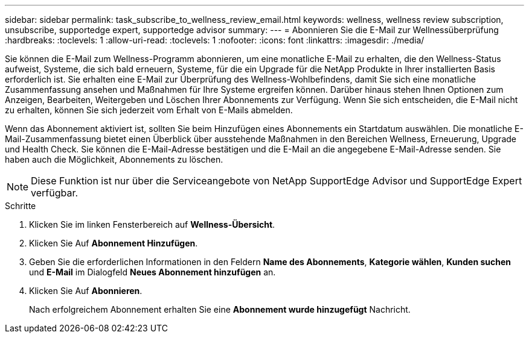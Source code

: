 ---
sidebar: sidebar 
permalink: task_subscribe_to_wellness_review_email.html 
keywords: wellness, wellness review subscription, unsubscribe, supportedge expert, supportedge advisor 
summary:  
---
= Abonnieren Sie die E-Mail zur Wellnessüberprüfung
:hardbreaks:
:toclevels: 1
:allow-uri-read: 
:toclevels: 1
:nofooter: 
:icons: font
:linkattrs: 
:imagesdir: ./media/


[role="lead"]
Sie können die E-Mail zum Wellness-Programm abonnieren, um eine monatliche E-Mail zu erhalten, die den Wellness-Status aufweist, Systeme, die sich bald erneuern, Systeme, für die ein Upgrade für die NetApp Produkte in Ihrer installierten Basis erforderlich ist. Sie erhalten eine E-Mail zur Überprüfung des Wellness-Wohlbefindens, damit Sie sich eine monatliche Zusammenfassung ansehen und Maßnahmen für Ihre Systeme ergreifen können. Darüber hinaus stehen Ihnen Optionen zum Anzeigen, Bearbeiten, Weitergeben und Löschen Ihrer Abonnements zur Verfügung. Wenn Sie sich entscheiden, die E-Mail nicht zu erhalten, können Sie sich jederzeit vom Erhalt von E-Mails abmelden.

Wenn das Abonnement aktiviert ist, sollten Sie beim Hinzufügen eines Abonnements ein Startdatum auswählen. Die monatliche E-Mail-Zusammenfassung bietet einen Überblick über ausstehende Maßnahmen in den Bereichen Wellness, Erneuerung, Upgrade und Health Check. Sie können die E-Mail-Adresse bestätigen und die E-Mail an die angegebene E-Mail-Adresse senden. Sie haben auch die Möglichkeit, Abonnements zu löschen.


NOTE: Diese Funktion ist nur über die Serviceangebote von NetApp SupportEdge Advisor und SupportEdge Expert verfügbar.

.Schritte
. Klicken Sie im linken Fensterbereich auf *Wellness-Übersicht*.
. Klicken Sie Auf *Abonnement Hinzufügen*.
. Geben Sie die erforderlichen Informationen in den Feldern *Name des Abonnements*, *Kategorie wählen*, *Kunden suchen* und *E-Mail* im Dialogfeld *Neues Abonnement hinzufügen* an.
. Klicken Sie Auf *Abonnieren*.
+
Nach erfolgreichem Abonnement erhalten Sie eine *Abonnement wurde hinzugefügt* Nachricht.


